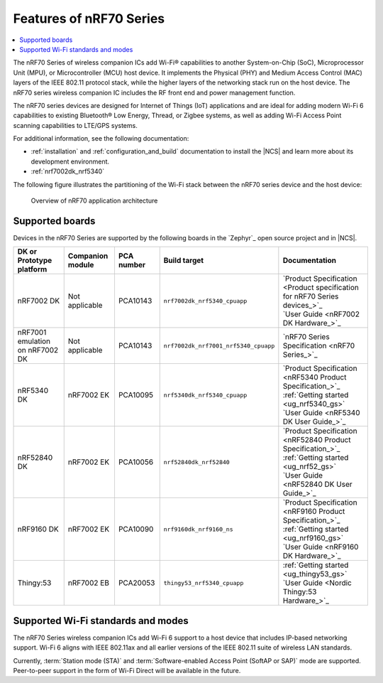 .. _ug_nrf70_features:

Features of nRF70 Series
########################

.. contents::
    :local:
    :depth: 2

The nRF70 Series of wireless companion ICs add Wi-Fi® capabilities to another System-on-Chip (SoC), Microprocessor Unit (MPU), or Microcontroller (MCU) host device.
It implements the Physical (PHY) and Medium Access Control (MAC) layers of the IEEE 802.11 protocol stack, while the higher layers of the networking stack run on the host device.
The nRF70 series wireless companion IC includes the RF front end and power management function.

The nRF70 series devices are designed for Internet of Things (IoT) applications and are ideal for adding modern Wi-Fi 6 capabilities to existing Bluetooth® Low Energy, Thread, or Zigbee systems, as well as adding Wi-Fi Access Point scanning capabilities to LTE/GPS systems.

For additional information, see the following documentation:

* :ref:`installation` and :ref:`configuration_and_build` documentation to install the |NCS| and learn more about its development environment.
* :ref:`nrf7002dk_nrf5340`

The following figure illustrates the partitioning of the Wi-Fi stack between the nRF70 series device and the host device:

.. figure:: images/nrf70_ug_overview.svg
   :alt: Overview of nRF70 application architecture

   Overview of nRF70 application architecture

Supported boards
****************

Devices in the nRF70 Series are supported by the following boards in the `Zephyr`_ open source project and in |NCS|.

.. list-table::
   :header-rows: 1

   * - DK or Prototype platform
     - Companion module
     - PCA number
     - Build target
     - Documentation
   * - nRF7002 DK
     - Not applicable
     - PCA10143
     - ``nrf7002dk_nrf5340_cpuapp``
     - | `Product Specification <Product specification for nRF70 Series devices_>`_
       | `User Guide <nRF7002 DK Hardware_>`_
   * - nRF7001 emulation on nRF7002 DK
     - Not applicable
     - PCA10143
     - ``nrf7002dk_nrf7001_nrf5340_cpuapp``
     - | `nRF70 Series Specification <nRF70 Series_>`_
   * - nRF5340 DK
     - nRF7002 EK
     - PCA10095
     - ``nrf5340dk_nrf5340_cpuapp``
     - | `Product Specification <nRF5340 Product Specification_>`_
       | :ref:`Getting started <ug_nrf5340_gs>`
       | `User Guide <nRF5340 DK User Guide_>`_
   * - nRF52840 DK
     - nRF7002 EK
     - PCA10056
     - ``nrf52840dk_nrf52840``
     - | `Product Specification <nRF52840 Product Specification_>`_
       | :ref:`Getting started <ug_nrf52_gs>`
       | `User Guide <nRF52840 DK User Guide_>`_
   * - nRF9160 DK
     - nRF7002 EK
     - PCA10090
     - ``nrf9160dk_nrf9160_ns``
     - | `Product Specification <nRF9160 Product Specification_>`_
       | :ref:`Getting started <ug_nrf9160_gs>`
       | `User Guide <nRF9160 DK Hardware_>`_
   * - Thingy:53
     - nRF7002 EB
     - PCA20053
     - ``thingy53_nrf5340_cpuapp``
     - | :ref:`Getting started <ug_thingy53_gs>`
       | `User Guide <Nordic Thingy:53 Hardware_>`_

Supported Wi-Fi standards and modes
***********************************

The nRF70 Series wireless companion ICs add Wi-Fi 6 support to a host device that includes IP-based networking support.
Wi-Fi 6 aligns with IEEE 802.11ax and all earlier versions of the IEEE 802.11 suite of wireless LAN standards.

Currently, :term:`Station mode (STA)` and :term:`Software-enabled Access Point (SoftAP or SAP)` mode are supported.
Peer-to-peer support in the form of Wi-Fi Direct will be available in the future.
